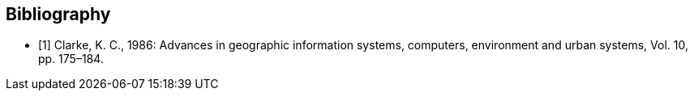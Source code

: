 [bibliography]
== Bibliography

* [[[clarke_KC86, 1]]] Clarke, K. C., 1986: Advances in geographic information systems, computers, environment and urban systems, Vol. 10, pp. 175–184.
